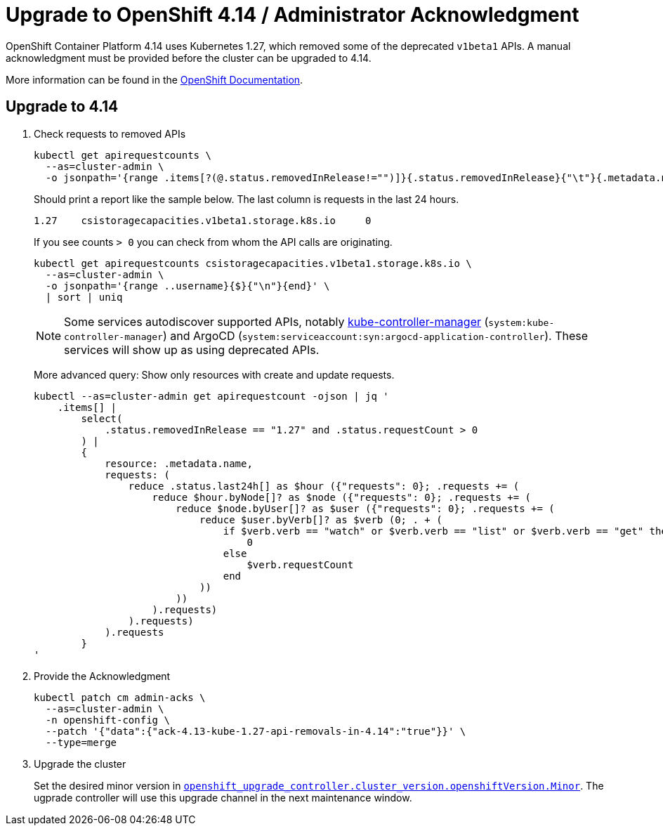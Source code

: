 = Upgrade to OpenShift 4.14 / Administrator Acknowledgment
:page-aliases: how-tos/update_maintenance/v_4_12.adoc

OpenShift Container Platform 4.14 uses Kubernetes 1.27, which removed some of the deprecated `v1beta1` APIs.
A manual acknowledgment must be provided before the cluster can be upgraded to 4.14.

More information can be found in the https://docs.openshift.com/container-platform/4.14/updating/preparing_for_updates/updating-cluster-prepare.html[OpenShift Documentation].

== Upgrade to 4.14

. Check requests to removed APIs
+
[source,bash]
----
kubectl get apirequestcounts \
  --as=cluster-admin \
  -o jsonpath='{range .items[?(@.status.removedInRelease!="")]}{.status.removedInRelease}{"\t"}{.metadata.name}{"\t"}{.status.requestCount}{"\n"}{end}'
----
+
Should print a report like the sample below.
The last column is requests in the last 24 hours.
+
[source,bash]
----
1.27    csistoragecapacities.v1beta1.storage.k8s.io     0
----
+
If you see counts `> 0` you can check from whom the API calls are originating.
+
[source,bash]
----
kubectl get apirequestcounts csistoragecapacities.v1beta1.storage.k8s.io \
  --as=cluster-admin \
  -o jsonpath='{range ..username}{$}{"\n"}{end}' \
  | sort | uniq
----
+
[NOTE]
====
Some services autodiscover supported APIs, notably https://kubernetes.io/docs/reference/command-line-tools-reference/kube-controller-manager/[kube-controller-manager] (`system:kube-controller-manager`) and ArgoCD (`system:serviceaccount:syn:argocd-application-controller`).
These services will show up as using deprecated APIs.
====
+
More advanced query: Show only resources with create and update requests.
+
[source,bash]
----
kubectl --as=cluster-admin get apirequestcount -ojson | jq '
    .items[] |
        select(
            .status.removedInRelease == "1.27" and .status.requestCount > 0
        ) |
        {
            resource: .metadata.name,
            requests: (
                reduce .status.last24h[] as $hour ({"requests": 0}; .requests += (
                    reduce $hour.byNode[]? as $node ({"requests": 0}; .requests += (
                        reduce $node.byUser[]? as $user ({"requests": 0}; .requests += (
                            reduce $user.byVerb[]? as $verb (0; . + (
                                if $verb.verb == "watch" or $verb.verb == "list" or $verb.verb == "get" then
                                    0
                                else
                                    $verb.requestCount
                                end
                            ))
                        ))
                    ).requests)
                ).requests)
            ).requests
        }
'
----

. Provide the Acknowledgment
+
[source,bash]
----
kubectl patch cm admin-acks \
  --as=cluster-admin \
  -n openshift-config \
  --patch '{"data":{"ack-4.13-kube-1.27-api-removals-in-4.14":"true"}}' \
  --type=merge
----

. Upgrade the cluster
+
Set the desired minor version in https://github.com/appuio/component-openshift-upgrade-controller/blob/master/docs/modules/ROOT/pages/references/parameters.adoc#cluster_versionopenshiftversion[`openshift_upgrade_controller.cluster_version.openshiftVersion.Minor`]. The ugprade controller will use this upgrade channel in the next maintenance window.
